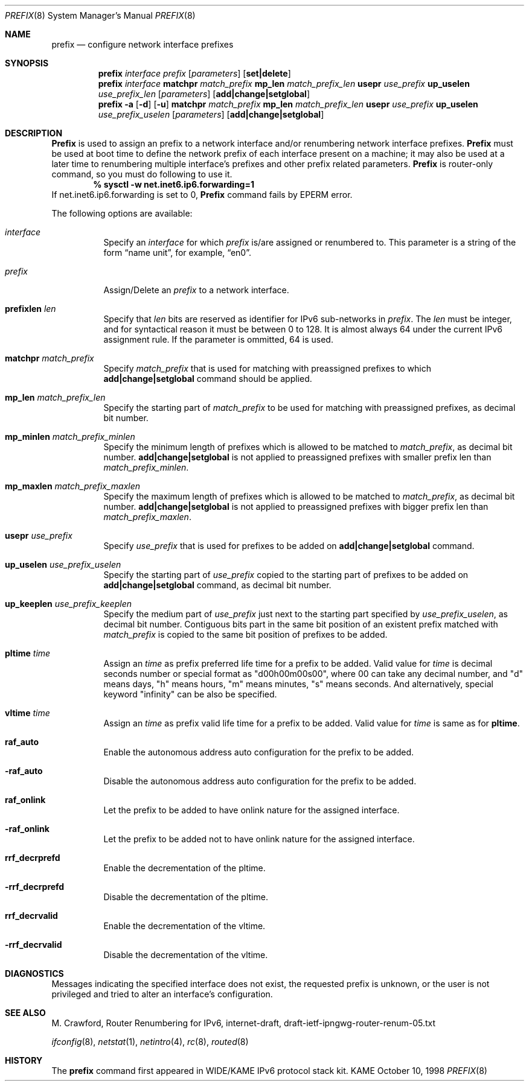 .\" Copyright (C) 1995, 1996, 1997, and 1998 WIDE Project.
.\" All rights reserved.
.\"
.\" Redistribution and use in source and binary forms, with or without
.\" modification, are permitted provided that the following conditions
.\" are met:
.\" 1. Redistributions of source code must retain the above copyright
.\"    notice, this list of conditions and the following disclaimer.
.\" 2. Redistributions in binary form must reproduce the above copyright
.\"    notice, this list of conditions and the following disclaimer in the
.\"    documentation and/or other materials provided with the distribution.
.\" 3. Neither the name of the project nor the names of its contributors
.\"    may be used to endorse or promote products derived from this software
.\"    without specific prior written permission.
.\"
.\" THIS SOFTWARE IS PROVIDED BY THE PROJECT AND CONTRIBUTORS ``AS IS'' AND
.\" ANY EXPRESS OR IMPLIED WARRANTIES, INCLUDING, BUT NOT LIMITED TO, THE
.\" IMPLIED WARRANTIES OF MERCHANTABILITY AND FITNESS FOR A PARTICULAR PURPOSE
.\" ARE DISCLAIMED.  IN NO EVENT SHALL THE PROJECT OR CONTRIBUTORS BE LIABLE
.\" FOR ANY DIRECT, INDIRECT, INCIDENTAL, SPECIAL, EXEMPLARY, OR CONSEQUENTIAL
.\" DAMAGES (INCLUDING, BUT NOT LIMITED TO, PROCUREMENT OF SUBSTITUTE GOODS
.\" OR SERVICES; LOSS OF USE, DATA, OR PROFITS; OR BUSINESS INTERRUPTION)
.\" HOWEVER CAUSED AND ON ANY THEORY OF LIABILITY, WHETHER IN CONTRACT, STRICT
.\" LIABILITY, OR TORT (INCLUDING NEGLIGENCE OR OTHERWISE) ARISING IN ANY WAY
.\" OUT OF THE USE OF THIS SOFTWARE, EVEN IF ADVISED OF THE POSSIBILITY OF
.\" SUCH DAMAGE.
.\"
.\"     $Id: prefix.8,v 1.1.1.1 1999/08/08 23:31:13 itojun Exp $
.\"	$FreeBSD: src/usr.sbin/prefix/prefix.8,v 1.2 2000/03/12 19:50:11 shin Exp $
.\"
.Dd October 10, 1998
.Dt PREFIX 8
.Os KAME
.Sh NAME
.Nm prefix
.Nd configure network interface prefixes
.Sh SYNOPSIS
.Nm prefix
.Ar interface prefix
.Op Ar parameters
.Op Cm set|delete
.Nm prefix
.Ar interface
.Cm matchpr
.Ar match_prefix
.Cm mp_len
.Ar match_prefix_len
.Cm usepr
.Ar use_prefix
.Cm up_uselen
.Ar use_prefix_len
.Op Ar parameters
.Op Cm add|change|setglobal
.Nm prefix
.Fl a
.Op Fl d
.Op Fl u
.Cm matchpr
.Ar match_prefix
.Cm mp_len
.Ar match_prefix_len
.Cm usepr
.Ar use_prefix
.Cm up_uselen
.Ar use_prefix_uselen
.Op Ar parameters
.Op Cm add|change|setglobal
.Sh DESCRIPTION
.Nm Prefix
is used to assign an prefix
to a network interface and/or renumbering
network interface prefixes.
.Nm Prefix
must be used at boot time to define the network prefix
of each interface present on a machine; it may also be used at
a later time to renumbering multiple interface's prefixes
and other prefix related parameters.
.Nm Prefix
is router-only command, so you must do following to use it.
.Dl % sysctl -w net.inet6.ip6.forwarding=1
If net.inet6.ip6.forwarding is set to 0,
.Nm Prefix
command fails by EPERM error.
.Pp
The following options are available:
.Bl -tag -width indent
.It Ar interface
Specify an
.Ar interface
for which
.Ar prefix
is/are assigned or renumbered to.
This parameter is a string of the form
.Dq name unit ,
for example,
.Dq en0 .
.It Ar prefix
Assign/Delete an
.Ar prefix
to a network interface.
.It Cm prefixlen Ar len
Specify that
.Ar len
bits are reserved as identifier for IPv6 sub-networks in
.Ar prefix .
The
.Ar len
must be integer, and for syntactical reason it must be between 0 to 128.
It is almost always 64 under the current IPv6 assignment rule.
If the parameter is ommitted, 64 is used.
.It Cm matchpr Ar match_prefix
Specify
.Ar match_prefix
that is used for matching with preassigned prefixes to which
.Cm add|change|setglobal
command should be applied.
.It Cm mp_len Ar match_prefix_len
Specify the starting part of
.Ar match_prefix
to be used for matching with preassigned prefixes, as decimal bit number.
.It Cm mp_minlen Ar match_prefix_minlen
Specify the minimum length of prefixes which is allowed to be matched to
.Ar match_prefix ,
as decimal bit number.
.Cm add|change|setglobal
is not applied to preassigned prefixes with smaller prefix len than
.Ar match_prefix_minlen .
.It Cm mp_maxlen Ar match_prefix_maxlen
Specify the maximum length of prefixes which is allowed to be matched to
.Ar match_prefix ,
as decimal bit number.
.Cm add|change|setglobal
is not applied to preassigned prefixes with bigger prefix len than
.Ar match_prefix_maxlen .
.It Cm usepr Ar use_prefix
Specify
.Ar use_prefix
that is used for prefixes to be added on
.Cm add|change|setglobal
command.
.It Cm up_uselen Ar use_prefix_uselen
Specify the starting part of
.Ar use_prefix
copied to the starting part of prefixes to be added on
.Cm add|change|setglobal
command, as decimal bit number.
.It Cm up_keeplen Ar use_prefix_keeplen
Specify the medium part of
.Ar use_prefix
just next to the starting part specified by
.Ar use_prefix_uselen ,
as decimal bit number.
Contiguous bits part in the same bit position of an existent prefix
matched with
.Ar match_prefix
is copied to the same bit position of prefixes to be added.
.It Cm pltime Ar time
Assign an
.Ar time
as prefix preferred life time for a prefix to be added.
Valid value for
.Ar time
is decimal seconds number or special format as "d00h00m00s00",
where 00 can take any decimal number, and "d" means days, "h" means hours,
"m" means minutes, "s" means seconds. And alternatively, special keyword
"infinity" can be also be specified.
.It Cm vltime Ar time
Assign an
.Ar time
as prefix valid life time for a prefix to be added.
Valid value for
.Ar time
is same as for
.Cm pltime .
.It Cm raf_auto
Enable the autonomous address auto configuration for the prefix to be
added.
.It Fl raf_auto
Disable the autonomous address auto configuration for the prefix to be
added.
.It Cm raf_onlink
Let the prefix to be added to have onlink nature for the assigned
interface.
.It Fl raf_onlink
Let the prefix to be added not to have onlink nature for the assigned
interface.
.It Cm rrf_decrprefd
Enable the decrementation of the pltime.
.It Fl rrf_decrprefd
Disable the decrementation of the pltime.
.It Cm rrf_decrvalid
Enable the decrementation of the vltime.
.It Fl rrf_decrvalid
Disable the decrementation of the vltime.
.El
.Sh DIAGNOSTICS
Messages indicating the specified interface does not exist, the
requested prefix is unknown, or the user is not privileged and
tried to alter an interface's configuration.
.Sh SEE ALSO
M. Crawford,
Router Renumbering for IPv6,
internet-draft,
draft-ietf-ipngwg-router-renum-05.txt
.Pp
.Xr ifconfig 8 ,
.Xr netstat 1 ,
.Xr netintro 4 ,
.Xr rc 8 ,
.Xr routed 8
.Sh HISTORY
The
.Nm
command first appeared in WIDE/KAME IPv6 protocol stack kit.
.\"
.\" .Sh BUGS
.\" (to be written)
